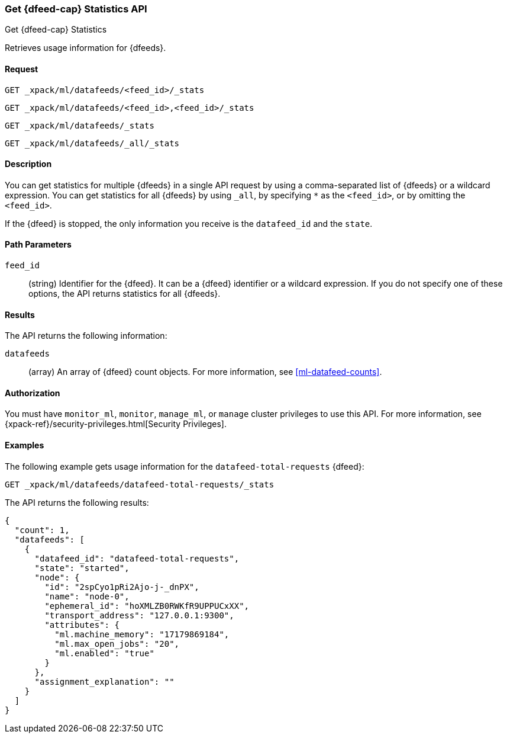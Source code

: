 [role="xpack"]
[testenv="platinum"]
[[ml-get-datafeed-stats]]
=== Get {dfeed-cap} Statistics API

[subs="attributes"]
++++
<titleabbrev>Get {dfeed-cap} Statistics</titleabbrev>
++++

Retrieves usage information for {dfeeds}.


==== Request


`GET _xpack/ml/datafeeds/<feed_id>/_stats` +

`GET _xpack/ml/datafeeds/<feed_id>,<feed_id>/_stats` +

`GET _xpack/ml/datafeeds/_stats`  +

`GET _xpack/ml/datafeeds/_all/_stats` +



==== Description

You can get statistics for multiple {dfeeds} in a single API request by using a
comma-separated list of {dfeeds} or a wildcard expression. You can get
statistics for all {dfeeds} by using `_all`, by specifying `*` as the
`<feed_id>`, or by omitting the `<feed_id>`.

If the {dfeed} is stopped, the only information you receive is the
`datafeed_id` and the `state`.


==== Path Parameters

`feed_id`::
  (string) Identifier for the {dfeed}. It can be a {dfeed} identifier or a
  wildcard expression. If you do not specify one of these options, the API
  returns statistics for all {dfeeds}.


==== Results

The API returns the following information:

`datafeeds`::
  (array) An array of {dfeed} count objects.
  For more information, see <<ml-datafeed-counts>>.


==== Authorization

You must have `monitor_ml`, `monitor`, `manage_ml`, or `manage` cluster
privileges to use this API. For more information, see
{xpack-ref}/security-privileges.html[Security Privileges].


==== Examples

The following example gets usage information for the
`datafeed-total-requests` {dfeed}:

[source,js]
--------------------------------------------------
GET _xpack/ml/datafeeds/datafeed-total-requests/_stats
--------------------------------------------------
// CONSOLE
// TEST[skip:setup:server_metrics_startdf]

The API returns the following results:
[source,js]
----
{
  "count": 1,
  "datafeeds": [
    {
      "datafeed_id": "datafeed-total-requests",
      "state": "started",
      "node": {
        "id": "2spCyo1pRi2Ajo-j-_dnPX",
        "name": "node-0",
        "ephemeral_id": "hoXMLZB0RWKfR9UPPUCxXX",
        "transport_address": "127.0.0.1:9300",
        "attributes": {
          "ml.machine_memory": "17179869184",
          "ml.max_open_jobs": "20",
          "ml.enabled": "true"
        }
      },
      "assignment_explanation": ""
    }
  ]
}
----
// TESTRESPONSE[s/"2spCyo1pRi2Ajo-j-_dnPX"/$body.$_path/]
// TESTRESPONSE[s/"node-0"/$body.$_path/]
// TESTRESPONSE[s/"hoXMLZB0RWKfR9UPPUCxXX"/$body.$_path/]
// TESTRESPONSE[s/"127.0.0.1:9300"/$body.$_path/]
// TESTRESPONSE[s/"17179869184"/$body.datafeeds.0.node.attributes.ml\\.machine_memory/]